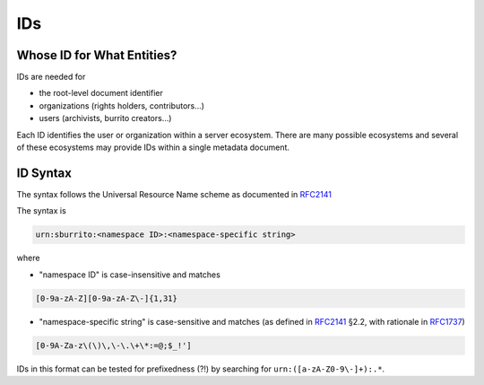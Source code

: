 ###
IDs
###

Whose ID for What Entities?
===========================

IDs are needed for

* the root-level document identifier

* organizations (rights holders, contributors...)

* users (archivists, burrito creators...)

Each ID identifies the user or organization within a server ecosystem. There are many possible ecosystems and
several of these ecosystems may provide IDs within a single metadata document.

ID Syntax
=========

The syntax follows the Universal Resource Name scheme as documented in RFC2141_

.. _RFC2141: https://tools.ietf.org/html/rfc2141
.. _RFC1737: https://tools.ietf.org/html/rfc1737

The syntax is

.. code-block:: none

   urn:sburrito:<namespace ID>:<namespace-specific string>

where

* "namespace ID" is case-insensitive and matches

.. code-block:: none

   [0-9a-zA-Z][0-9a-zA-Z\-]{1,31}


* "namespace-specific string" is case-sensitive and matches (as defined in RFC2141_ §2.2, with rationale in RFC1737_)

.. code-block:: none

   [0-9A-Za-z\(\)\,\-\.\+\*:=@;$_!']

IDs in this format can be tested for prefixedness (?!) by searching for ``urn:([a-zA-Z0-9\-]+):.*``.
